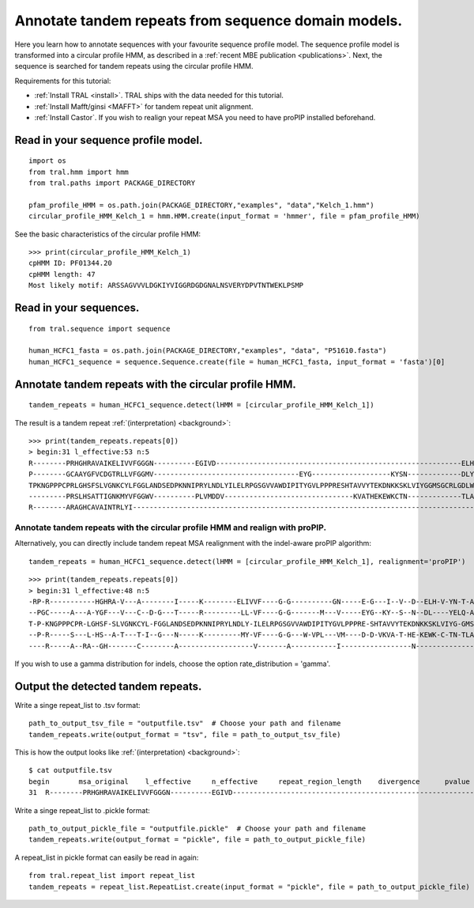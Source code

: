 .. _cphmm:

Annotate tandem repeats from sequence domain models.
====================================================

Here you learn how to annotate sequences with your favourite sequence profile model.
The sequence profile model is transformed into a circular profile HMM, as described in
a :ref:`recent MBE publication <publications>`. Next, the sequence
is searched for tandem repeats using the circular profile HMM.

Requirements for this tutorial:

- :ref:`Install TRAL <install>`. TRAL ships with the data needed for this tutorial.
- :ref:`Install Mafft/ginsi <MAFFT>` for tandem repeat unit alignment.
- :ref:`Install Castor`. If you wish to realign your repeat MSA you need to have proPIP installed beforehand.

.. todo:: write section to install castor with aligner proPIP


Read in your sequence profile model.
------------------------------------

::

    import os
    from tral.hmm import hmm
    from tral.paths import PACKAGE_DIRECTORY

    pfam_profile_HMM = os.path.join(PACKAGE_DIRECTORY,"examples", "data","Kelch_1.hmm")
    circular_profile_HMM_Kelch_1 = hmm.HMM.create(input_format = 'hmmer', file = pfam_profile_HMM)


See the basic characteristics of the circular profile HMM::

    >>> print(circular_profile_HMM_Kelch_1)
    cpHMM ID: PF01344.20
    cpHMM length: 47
    Most likely motif: ARSSAGVVVLDGKIYVIGGRDGDGNALNSVERYDPVTNTWEKLPSMP


Read in your sequences.
-----------------------

::

    from tral.sequence import sequence

    human_HCFC1_fasta = os.path.join(PACKAGE_DIRECTORY,"examples", "data", "P51610.fasta")
    human_HCFC1_sequence = sequence.Sequence.create(file = human_HCFC1_fasta, input_format = 'fasta')[0]




Annotate tandem repeats with the circular profile HMM.
------------------------------------------------------

::

    tandem_repeats = human_HCFC1_sequence.detect(lHMM = [circular_profile_HMM_Kelch_1])


The result is a tandem repeat :ref:`(interpretation) <background>`::

    >>> print(tandem_repeats.repeats[0])
    > begin:31 l_effective:53 n:5
    R--------PRHGHRAVAIKELIVVFGGGN----------EGIVD-----------------------------------------------------------ELHVYNTATNQWFI---PAVRGDIP-
    P--------GCAAYGFVCDGTRLLVFGGMV-----------------------------------EYG-------------------KYSN-------------DLYELQASRWEWKR-----LKAK---
    TPKNGPPPCPRLGHSFSLVGNKCYLFGGLANDSEDPKNNIPRYLNDLYILELRPGSGVVAWDIPITYGVLPPPRESHTAVVYTEKDNKKSKLVIYGGMSGCRLGDLWTLDIDTLTWNK---PSLSGVAPL
    ---------PRSLHSATTIGNKMYVFGGWV----------PLVMDDV-------------------------------KVATHEKEWKCTN-------------TLACLNLDTMAWETILMDTLEDNIP-
    R--------ARAGHCAVAINTRLYI---------------------------------------------------------------------------------------------------------

Annotate tandem repeats with the circular profile HMM and realign with proPIP.
++++++++++++++++++++++++++++++++++++++++++++++++++++++++++++++++++++++++++++++
Alternatively, you can directly include tandem repeat MSA realignment with the indel-aware proPIP algorithm::

	tandem_repeats = human_HCFC1_sequence.detect(lHMM = [circular_profile_HMM_Kelch_1], realignment='proPIP')

::

	>>> print(tandem_repeats.repeats[0])
	> begin:31 l_effective:48 n:5
	-RP-R-----------HGHRA-V---A--------I-----K--------ELIVVF----G-G----------GN-----E-G---I--V--D--ELH-V-YN-T-A-T--N--Q--W---F---IPAV---R-GD---I-P-
	--PGC-----A---A-YGF---V---C--D-G---T-----R---------LL-VF----G-G-------M---V-----EYG--KY--S--N--DL----YELQ-A-S-----R--WE--W-KRLKA----K----------
	T-P-KNGPPPCPR-LGHSF-SLVGNKCYL-FGGLANDSEDPKNNIPRYLNDLY-ILELRPGSGVVAWDIPITYGVLPPPRE-SHTAVVYTEKDNKKSKLVIYG-GMSGCRLG-D-L-W-T-LD--IDTLTWNKP-SLSGVAPL
	--P-R-----S---L-HS--A-T---T-I--G---N-----K---------MY-VF----G-G---W-VPL---VM----D-D-VKVA-T-HE-KEWK-C-TN-TLA-C-LNLDTMAWETIL---MDTL---E--D-N-I-P-
	----R-----A--RA--GH-------C--------A------------------V-------A-----------I-----------------N---------------T-----R--L---Y---I-----------------


If you wish to use a gamma distribution for indels, choose the option rate_distribution = 'gamma'.

Output the detected tandem repeats.
-----------------------------------

Write a singe repeat_list to .tsv format::

    path_to_output_tsv_file = "outputfile.tsv"  # Choose your path and filename
    tandem_repeats.write(output_format = "tsv", file = path_to_output_tsv_file)


This is how the output looks like :ref:`(interpretation) <background>`::

    $ cat outputfile.tsv
    begin	msa_original	l_effective	n_effective	repeat_region_length	divergence	pvalue
    31	R--------PRHGHRAVAIKELIVVFGGGN----------EGIVD-----------------------------------------------------------ELHVYNTATNQWFI---PAVRGDIP-,P--------GCAAYGFVCDGTRLLVFGGMV-----------------------------------EYG-------------------KYSN-------------DLYELQASRWEWKR-----LKAK---,TPKNGPPPCPRLGHSFSLVGNKCYLFGGLANDSEDPKNNIPRYLNDLYILELRPGSGVVAWDIPITYGVLPPPRESHTAVVYTEKDNKKSKLVIYGGMSGCRLGDLWTLDIDTLTWNK---PSLSGVAPL,---------PRSLHSATTIGNKMYVFGGWV----------PLVMDDV-------------------------------KVATHEKEWKCTN-------------TLACLNLDTMAWETILMDTLEDNIP-,R--------ARAGHCAVAINTRLYI---------------------------------------------------------------------------------------------------------	53	4.056603773584905	306	None	None


Write a singe repeat_list to .pickle format::

    path_to_output_pickle_file = "outputfile.pickle"  # Choose your path and filename
    tandem_repeats.write(output_format = "pickle", file = path_to_output_pickle_file)


A repeat_list in pickle format can easily be read in again::

    from tral.repeat_list import repeat_list
    tandem_repeats = repeat_list.RepeatList.create(input_format = "pickle", file = path_to_output_pickle_file)
